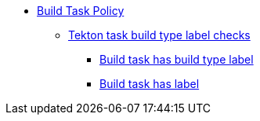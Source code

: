 * xref:build_task_policy.adoc[Build Task Policy]
** xref:packages/build_task_build_labels.adoc[Tekton task build type label checks]
*** xref:packages/build_task_build_labels.adoc#build_labels__build_type_label_set[Build task has build type label]
*** xref:packages/build_task_build_labels.adoc#build_labels__build_task_has_label[Build task has label]
